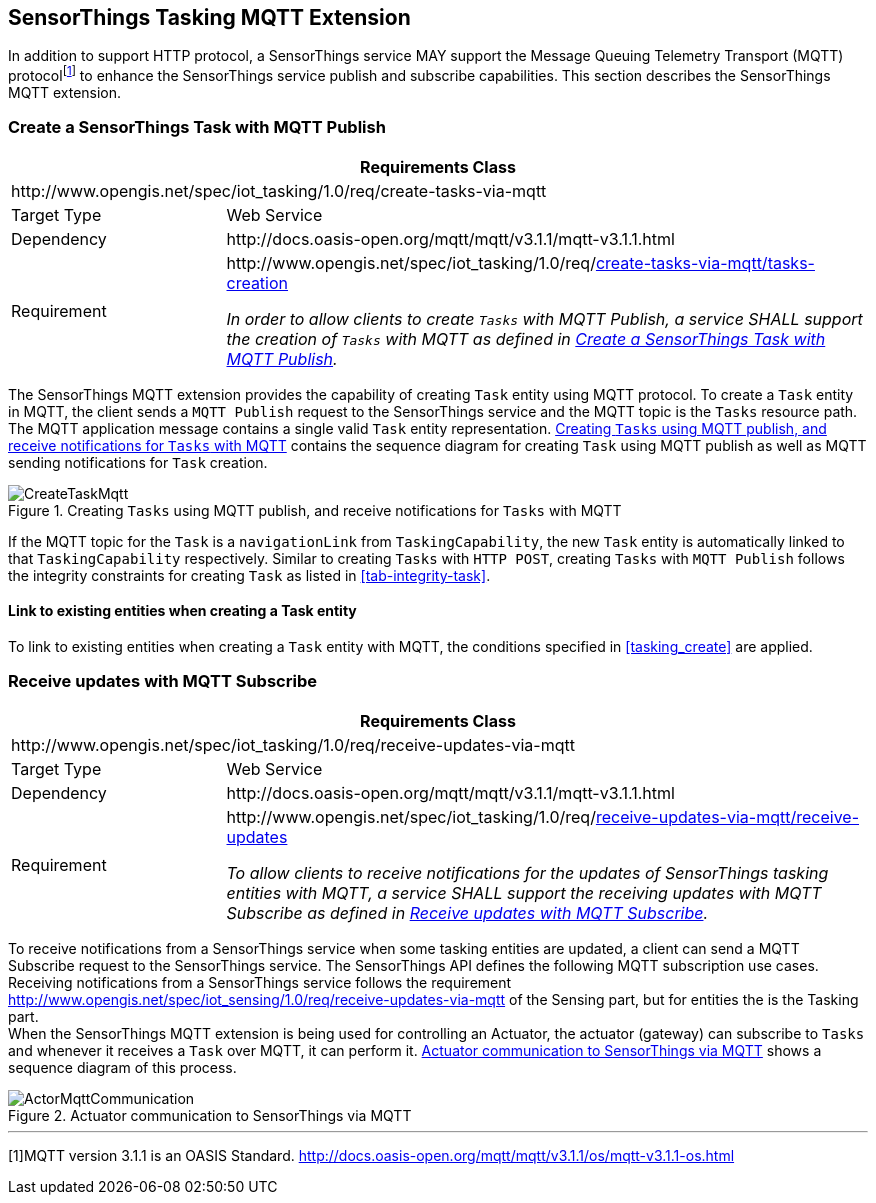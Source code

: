 [[mqtt]]
== SensorThings Tasking MQTT Extension

In addition to support HTTP protocol, a SensorThings service MAY support the Message Queuing Telemetry Transport (MQTT) protocol^[<<footnote-mqtt>>]^ to enhance the SensorThings service publish and subscribe capabilities.
This section describes the SensorThings MQTT extension.



[[mqtt_create_task]]
=== Create a SensorThings Task with MQTT Publish


[cols="25a,75a"]
|===
2+|Requirements Class

2+|\http://www.opengis.net/spec/iot_tasking/1.0/req/create-tasks-via-mqtt

|Target Type
|Web Service

|Dependency
|\http://docs.oasis-open.org/mqtt/mqtt/v3.1.1/mqtt-v3.1.1.html

|Requirement
|[[req-create-tasks-via-mqtt-tasks-creation,{counter:req}]]
\http://www.opengis.net/spec/iot_tasking/1.0/req/<<requirement-create-tasks-via-mqtt-tasks-creation>>

[[requirement-create-tasks-via-mqtt-tasks-creation,create-tasks-via-mqtt/tasks-creation]]
__In order to allow clients to create `Tasks` with MQTT Publish, a service SHALL support the creation of `Tasks` with MQTT as defined in <<mqtt_create_task>>.__
|===


The SensorThings MQTT extension provides the capability of creating `Task` entity using MQTT protocol. 
To create a `Task` entity in MQTT, the client sends a `MQTT Publish` request to the SensorThings service and the MQTT topic is the `Tasks` resource path.
The MQTT application message contains a single valid `Task` entity representation.
<<fig-mqtt-create-task>> contains the sequence diagram for creating `Task` using MQTT publish as well as MQTT sending notifications for `Task` creation.


[[fig-mqtt-create-task]]
[.text-center]
.Creating `Tasks` using MQTT publish, and receive notifications for `Tasks` with MQTT
image::CreateTaskMqtt.png[]


If the MQTT topic for the `Task` is a `navigationLink` from `TaskingCapability`, the new `Task` entity is automatically linked to that `TaskingCapability` respectively.
Similar to creating `Tasks` with `HTTP POST`, creating `Tasks` with `MQTT Publish` follows the integrity constraints for creating `Task` as listed in <<tab-integrity-task>>.


[[link_task_mqtt]]
==== Link to existing entities when creating a Task entity

To link to existing entities when creating a `Task` entity with MQTT, the conditions specified in <<tasking_create>> are applied.



[[mqtt_receive_updates]]
=== Receive updates with MQTT Subscribe


[cols="25a,75a"]
|===
2+|Requirements Class

2+|\http://www.opengis.net/spec/iot_tasking/1.0/req/receive-updates-via-mqtt

|Target Type
|Web Service

|Dependency
|\http://docs.oasis-open.org/mqtt/mqtt/v3.1.1/mqtt-v3.1.1.html

|Requirement
|[[req-receive-updates-via-mqtt-receive-updates,{counter:req}]]
\http://www.opengis.net/spec/iot_tasking/1.0/req/<<requirement-receive-updates-via-mqtt-receive-updates>>

[[requirement-receive-updates-via-mqtt-receive-updates,receive-updates-via-mqtt/receive-updates]]
__To allow clients to receive notifications for the updates of SensorThings tasking entities with MQTT, a service SHALL support the receiving updates with MQTT Subscribe as defined in <<mqtt_receive_updates>>.__
|===


To receive notifications from a SensorThings service when some tasking entities are updated, a client can send a MQTT Subscribe request to the SensorThings service. The SensorThings API defines the following MQTT subscription use cases. +
Receiving notifications from a SensorThings service follows the requirement http://www.opengis.net/spec/iot_sensing/1.0/req/receive-updates-via-mqtt of the Sensing part, but for entities the is the Tasking part. +
When the SensorThings MQTT extension is being used for controlling an Actuator, the actuator (gateway) can subscribe to `Tasks` and whenever it receives a `Task` over MQTT, it can perform it. <<fig-actor-mqtt>> shows a sequence diagram of this process.


[[fig-actor-mqtt]]
[.text-center]
.Actuator communication to SensorThings via MQTT
image::ActorMqttCommunication.png[]



---
[[footnote-mqtt,{counter:footnotes}]][{footnotes}]MQTT version 3.1.1 is an OASIS Standard. http://docs.oasis-open.org/mqtt/mqtt/v3.1.1/os/mqtt-v3.1.1-os.html


